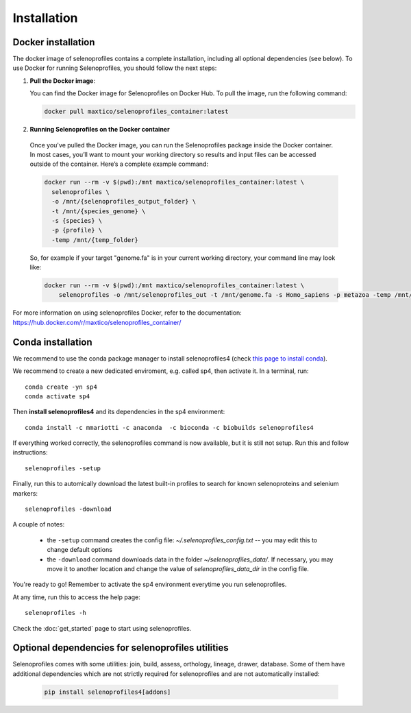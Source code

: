 Installation
============

Docker installation
-------------------
The docker image of selenoprofiles contains a complete installation, including all optional dependencies (see below).
To use Docker for running Selenoprofiles, you should follow the next steps:

1. **Pull the Docker image**:

   You can find the Docker image for Selenoprofiles on Docker Hub. To pull the image, run the following command:

   .. code-block:: bash

      docker pull maxtico/selenoprofiles_container:latest

2. **Running Selenoprofiles on the Docker container**

  Once you've pulled the Docker image, you can run the Selenoprofiles package inside the Docker container.
  In most cases, you’ll want to mount your working directory so results and input files can be accessed outside of the container. Here’s a complete example command:

  .. code-block:: bash

    docker run --rm -v $(pwd):/mnt maxtico/selenoprofiles_container:latest \
      selenoprofiles \
      -o /mnt/{selenoprofiles_output_folder} \
      -t /mnt/{species_genome} \
      -s {species} \
      -p {profile} \
      -temp /mnt/{temp_folder}

  So, for example if your target "genome.fa" is in your current working directory, your command line may look like:

  .. code-block:: bash
  
    docker run --rm -v $(pwd):/mnt maxtico/selenoprofiles_container:latest \
        selenoprofiles -o /mnt/selenoprofiles_out -t /mnt/genome.fa -s Homo_sapiens -p metazoa -temp /mnt/temp

For more information on using selenoprofiles Docker, refer to the documentation: 
https://hub.docker.com/r/maxtico/selenoprofiles_container/

Conda installation
------------------

We recommend to use the conda package manager to install selenoprofiles4
(check `this page to install conda <https://docs.conda.io/en/latest/miniconda.html>`_).

We recommend to create a new dedicated enviroment, e.g. called sp4, then activate it. In a terminal, run::

  conda create -yn sp4
  conda activate sp4

Then **install selenoprofiles4** and its dependencies in the sp4 environment::

    conda install -c mmariotti -c anaconda  -c bioconda -c biobuilds selenoprofiles4

If everything worked correctly, the selenoprofiles command is now available, but it is still not setup.
Run this and follow instructions::
  
  selenoprofiles -setup

Finally, run this to automically download the latest built-in profiles 
to search for known selenoproteins and selenium markers::

  selenoprofiles -download


A couple of notes:

 - the ``-setup`` command creates the config file: *~/.selenoprofiles_config.txt* -- you may edit this to change default options
 - the ``-download`` command downloads data in the folder *~/selenoprofiles_data/*. If necessary, you may move it to another location and change the value of *selenoprofiles_data_dir* in the config file.
  
You're ready to go! Remember to activate the sp4 environment everytime you run selenoprofiles.

At any time, run this to access the help page::

  selenoprofiles -h

Check the :doc:`get_started` page to start using selenoprofiles.


Optional dependencies for selenoprofiles utilities
--------------------------------------------------

Selenoprofiles comes with some utilities: join, build, assess, orthology, lineage, drawer, database.
Some of them have additional dependencies which are not strictly required for selenoprofiles and are not automatically installed:

   .. code-block::

     pip install selenoprofiles4[addons]

